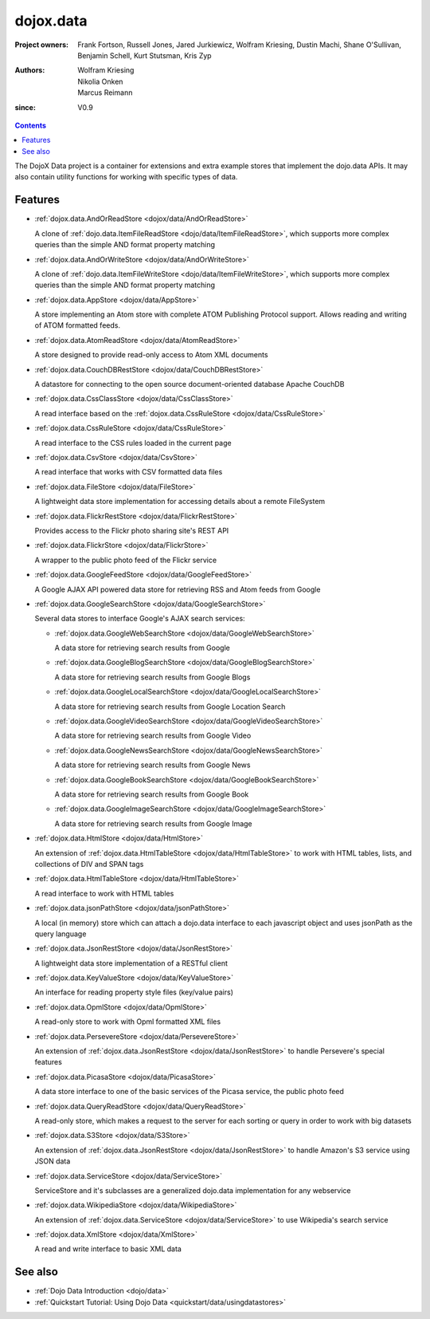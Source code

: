 .. _dojox/data:

==========
dojox.data
==========

:Project owners: Frank Fortson, Russell Jones, Jared Jurkiewicz, Wolfram Kriesing, Dustin Machi, Shane O'Sullivan, Benjamin Schell, Kurt Stutsman, Kris Zyp
:Authors: Wolfram Kriesing, Nikolia Onken, Marcus Reimann
:since: V0.9

.. contents ::
   :depth: 2

The DojoX Data project is a container for extensions and extra example stores that implement the dojo.data APIs. It may also contain utility functions for working with specific types of data.


Features
========

* :ref:`dojox.data.AndOrReadStore <dojox/data/AndOrReadStore>`

  A clone of :ref:`dojo.data.ItemFileReadStore <dojo/data/ItemFileReadStore>`, which supports more complex queries than the simple AND format property matching

* :ref:`dojox.data.AndOrWriteStore <dojox/data/AndOrWriteStore>`

  A clone of :ref:`dojo.data.ItemFileWriteStore <dojo/data/ItemFileWriteStore>`, which supports more complex queries than the simple AND format property matching

* :ref:`dojox.data.AppStore <dojox/data/AppStore>`

  A store implementing an Atom store with complete ATOM Publishing Protocol support. Allows reading and writing of ATOM formatted feeds.

* :ref:`dojox.data.AtomReadStore <dojox/data/AtomReadStore>`

  A store designed to provide read-only access to Atom XML documents

* :ref:`dojox.data.CouchDBRestStore <dojox/data/CouchDBRestStore>`

  A datastore for connecting to the open source document-oriented database Apache CouchDB

* :ref:`dojox.data.CssClassStore <dojox/data/CssClassStore>`

  A read interface based on the :ref:`dojox.data.CssRuleStore <dojox/data/CssRuleStore>`

* :ref:`dojox.data.CssRuleStore <dojox/data/CssRuleStore>`

  A read interface to the CSS rules loaded in the current page

* :ref:`dojox.data.CsvStore <dojox/data/CsvStore>`

  A read interface that works with CSV formatted data files

* :ref:`dojox.data.FileStore <dojox/data/FileStore>`

  A lightweight data store implementation for accessing details about a remote FileSystem

* :ref:`dojox.data.FlickrRestStore <dojox/data/FlickrRestStore>`

  Provides access to the Flickr photo sharing site's REST API

* :ref:`dojox.data.FlickrStore <dojox/data/FlickrStore>`

  A wrapper to the public photo feed of the Flickr service

* :ref:`dojox.data.GoogleFeedStore <dojox/data/GoogleFeedStore>`

  A Google AJAX API powered data store for retrieving RSS and Atom feeds from Google

* :ref:`dojox.data.GoogleSearchStore <dojox/data/GoogleSearchStore>`

  Several data stores to interface Google's AJAX search services:

  * :ref:`dojox.data.GoogleWebSearchStore <dojox/data/GoogleWebSearchStore>`

    A data store for retrieving search results from Google

  * :ref:`dojox.data.GoogleBlogSearchStore <dojox/data/GoogleBlogSearchStore>`

    A data store for retrieving search results from Google Blogs

  * :ref:`dojox.data.GoogleLocalSearchStore <dojox/data/GoogleLocalSearchStore>`

    A data store for retrieving search results from Google Location Search

  * :ref:`dojox.data.GoogleVideoSearchStore <dojox/data/GoogleVideoSearchStore>`

    A data store for retrieving search results from Google Video

  * :ref:`dojox.data.GoogleNewsSearchStore <dojox/data/GoogleNewsSearchStore>`

    A data store for retrieving search results from Google News

  * :ref:`dojox.data.GoogleBookSearchStore <dojox/data/GoogleBookSearchStore>`

    A data store for retrieving search results from Google Book

  * :ref:`dojox.data.GoogleImageSearchStore <dojox/data/GoogleImageSearchStore>`

    A data store for retrieving search results from Google Image

* :ref:`dojox.data.HtmlStore <dojox/data/HtmlStore>`

  An extension of :ref:`dojox.data.HtmlTableStore <dojox/data/HtmlTableStore>` to work with HTML tables, lists, and collections of DIV and SPAN tags

* :ref:`dojox.data.HtmlTableStore <dojox/data/HtmlTableStore>`

  A read interface to work with HTML tables

* :ref:`dojox.data.jsonPathStore <dojox/data/jsonPathStore>`

  A local (in memory) store which can attach a dojo.data interface to each javascript object and uses jsonPath as the query language

* :ref:`dojox.data.JsonRestStore <dojox/data/JsonRestStore>`

  A lightweight data store implementation of a RESTful client

* :ref:`dojox.data.KeyValueStore <dojox/data/KeyValueStore>`

  An interface for reading property style files (key/value pairs)

* :ref:`dojox.data.OpmlStore <dojox/data/OpmlStore>`

  A read-only store to work with Opml formatted XML files

* :ref:`dojox.data.PersevereStore <dojox/data/PersevereStore>`

  An extension of :ref:`dojox.data.JsonRestStore <dojox/data/JsonRestStore>` to handle Persevere's special features

* :ref:`dojox.data.PicasaStore <dojox/data/PicasaStore>`

  A data store interface to one of the basic services of the Picasa service, the public photo feed

* :ref:`dojox.data.QueryReadStore <dojox/data/QueryReadStore>`

  A read-only store, which makes a request to the server for each sorting or query in order to work with big datasets

* :ref:`dojox.data.S3Store <dojox/data/S3Store>`

  An extension of :ref:`dojox.data.JsonRestStore <dojox/data/JsonRestStore>` to handle Amazon's S3 service using JSON data

* :ref:`dojox.data.ServiceStore <dojox/data/ServiceStore>`

  ServiceStore and it's subclasses are a generalized dojo.data implementation for any webservice

* :ref:`dojox.data.WikipediaStore <dojox/data/WikipediaStore>`

  An extension of :ref:`dojox.data.ServiceStore <dojox/data/ServiceStore>` to use Wikipedia's search service

* :ref:`dojox.data.XmlStore <dojox/data/XmlStore>`

  A read and write interface to basic XML data


See also
========

* :ref:`Dojo Data Introduction <dojo/data>`
* :ref:`Quickstart Tutorial: Using Dojo Data <quickstart/data/usingdatastores>`
